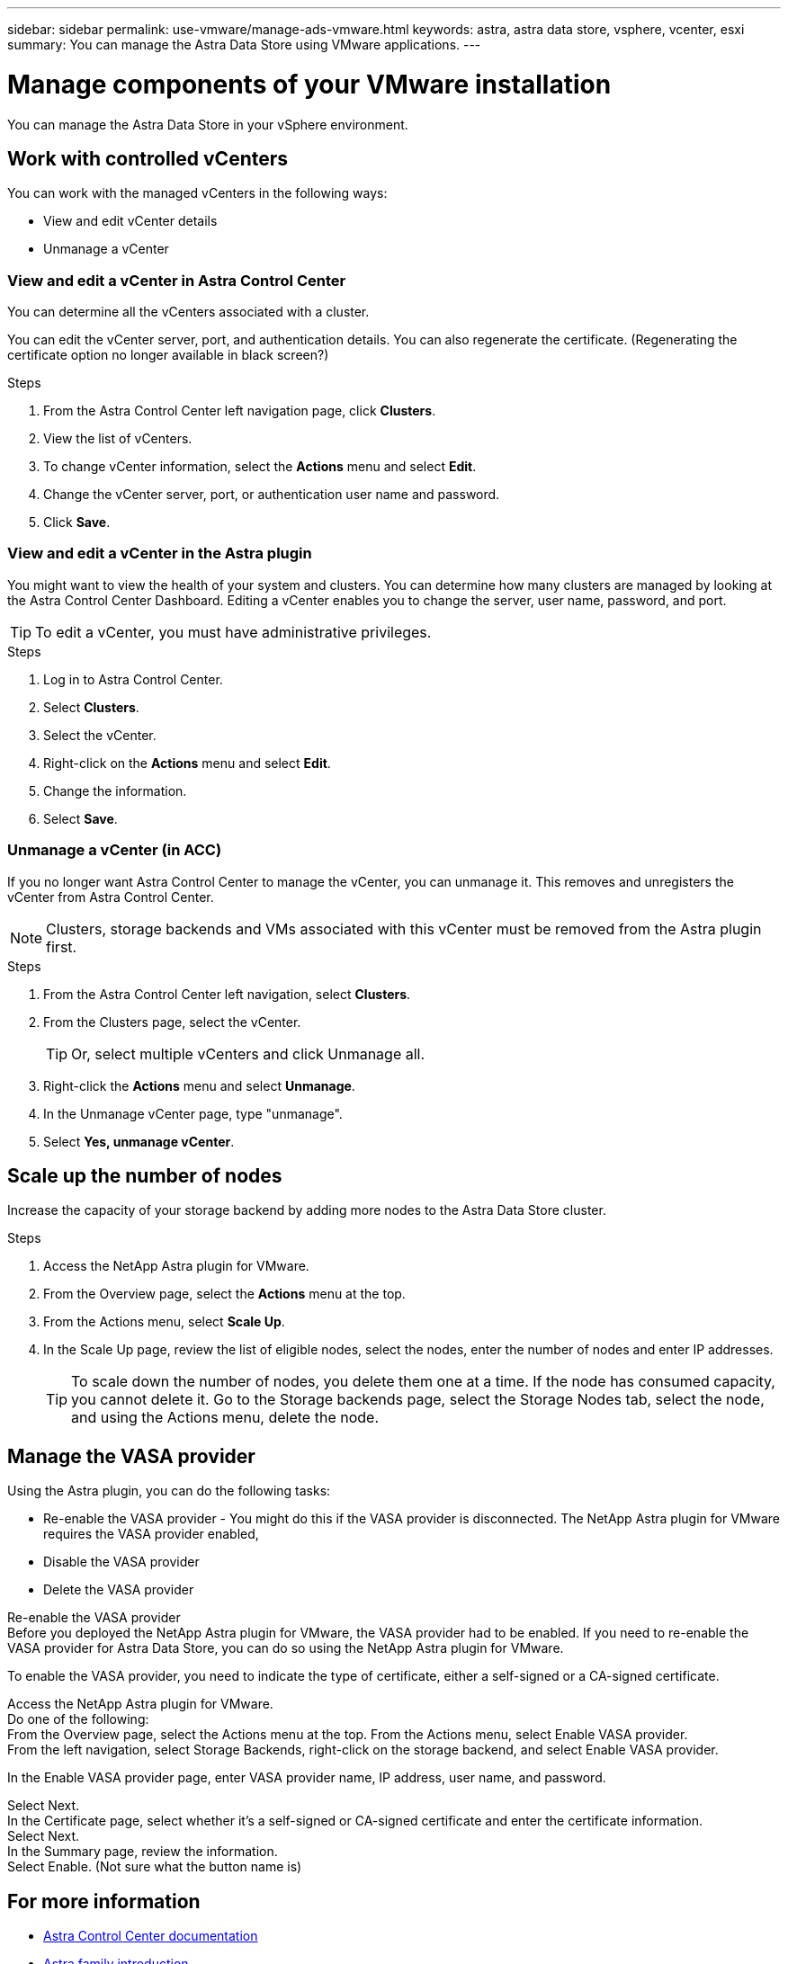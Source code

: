 ---
sidebar: sidebar
permalink: use-vmware/manage-ads-vmware.html
keywords: astra, astra data store, vsphere, vcenter, esxi
summary: You can manage the Astra Data Store using VMware applications.
---

= Manage components of your VMware installation
:hardbreaks:
:icons: font
:imagesdir: ../media/get-started/

You can manage the Astra Data Store in your vSphere environment.


== Work with controlled vCenters
You can work with the managed vCenters in the following ways:

* View and edit vCenter details
* Unmanage a vCenter

=== View and edit a vCenter in Astra Control Center
You can determine all the vCenters associated with a cluster.

You can edit the vCenter server, port, and authentication details. You can also regenerate the certificate. (Regenerating the certificate option no longer available in black screen?)

.Steps
. From the Astra Control Center left navigation page, click *Clusters*.
. View the list of vCenters.
. To change vCenter information, select the *Actions* menu and select *Edit*.
. Change the vCenter server, port, or authentication user name and password.
. Click *Save*.


=== View and edit a vCenter in the Astra plugin
You might want to view the health of your system and clusters. You can determine how many clusters are managed by looking at the Astra Control Center Dashboard. Editing a vCenter enables you to change the server, user name, password, and port.

TIP: To edit a vCenter, you must have administrative privileges.

.Steps
. Log in to Astra Control Center.
. Select *Clusters*.
. Select the vCenter.
. Right-click on the *Actions* menu and select *Edit*.
. Change the information.
. Select *Save*.

=== Unmanage a vCenter (in ACC)
If you no longer want Astra Control Center to manage the vCenter, you can unmanage it. This removes and unregisters the vCenter from Astra Control Center.

NOTE: Clusters, storage backends and VMs associated with this vCenter must be removed from the Astra plugin first.


.Steps
. From the Astra Control Center left navigation, select *Clusters*.
. From the Clusters page, select the vCenter.
+
TIP: Or, select multiple vCenters and click Unmanage all.

. Right-click the *Actions* menu and select *Unmanage*.
. In the Unmanage vCenter page, type "unmanage".
. Select *Yes, unmanage vCenter*.

== Scale up the number of nodes
Increase the capacity of your storage backend by adding more nodes to the Astra Data Store cluster.

.Steps
. Access the NetApp Astra plugin for VMware.
. From the Overview page, select the *Actions* menu at the top.
. From the Actions menu, select *Scale Up*.

. In the Scale Up page, review the list of eligible nodes, select the nodes, enter the number of nodes and enter IP addresses.
+
TIP: To scale down the number of nodes, you delete them one at a time. If the node has consumed capacity, you cannot delete it. Go to the Storage backends page, select the Storage Nodes tab, select the node, and using the Actions menu, delete the node.

== Manage the VASA provider

Using the Astra plugin, you can do the following tasks:

* Re-enable the VASA provider - You might do this if the VASA provider is disconnected. The NetApp Astra plugin for VMware requires the VASA provider enabled,
* Disable the VASA provider
* Delete the VASA provider

Re-enable the VASA provider
Before you deployed the NetApp Astra plugin for VMware, the VASA provider had to be enabled. If you need to re-enable the VASA provider for Astra Data Store, you can do so using the NetApp Astra plugin for VMware.

To enable the VASA provider, you need to indicate the type of certificate, either a self-signed or a CA-signed certificate.

Access the NetApp Astra plugin for VMware.
Do one of the following:
From the Overview page, select the Actions menu at the top. From the Actions menu, select Enable VASA provider.
From the left navigation, select Storage Backends, right-click on the storage backend, and select Enable VASA provider.

In the Enable VASA provider page, enter VASA provider name, IP address, user name, and password.

Select Next.
In the Certificate page, select whether it's a self-signed or CA-signed certificate and enter the certificate information.
Select Next.
In the Summary page, review the information.
Select Enable. (Not sure what the button name is)


== For more information

* https://docs.netapp.com/us-en/astra-control-center/[Astra Control Center documentation^]
* https://docs.netapp.com/us-en/astra-family/intro-family.html[Astra family introduction^]
